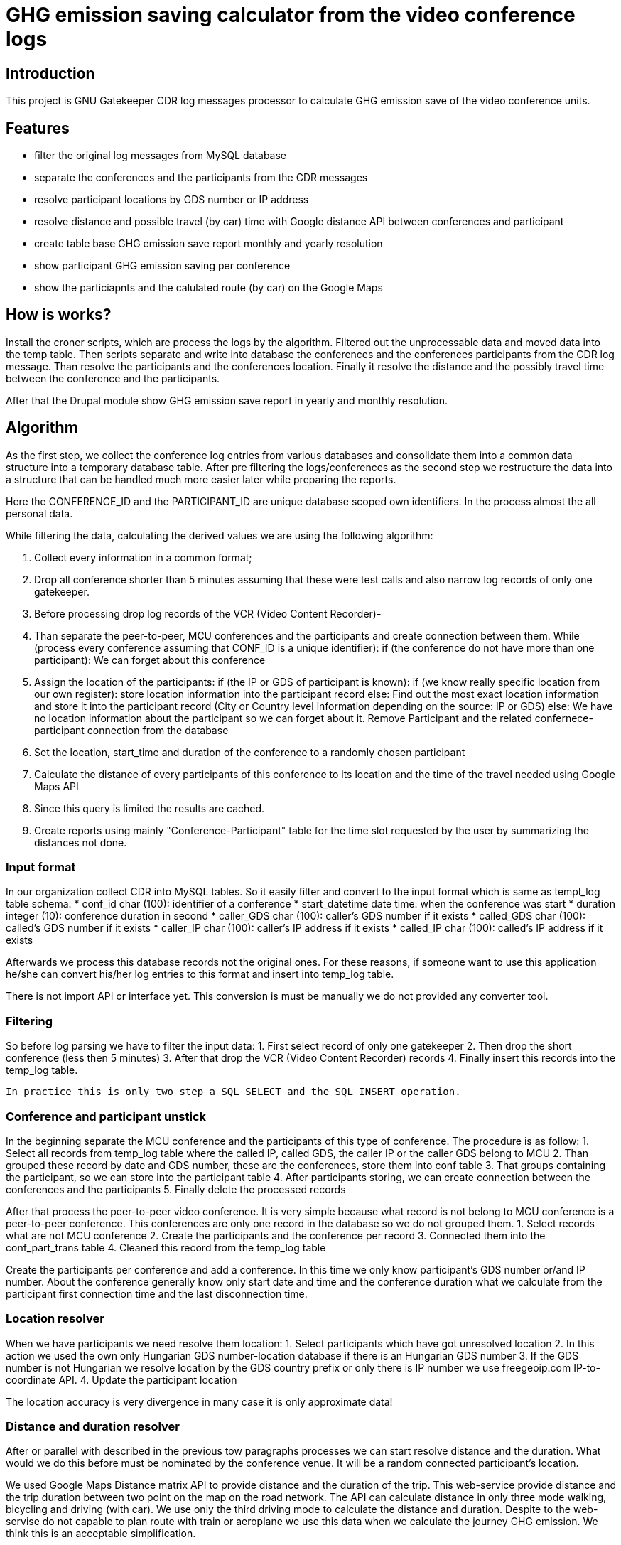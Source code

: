 = GHG emission saving calculator from the video conference logs

== Introduction

This project is GNU Gatekeeper CDR log messages processor to calculate GHG emission save of the video conference units.

== Features

* filter the original log messages from MySQL database
* separate the conferences and the participants from the CDR messages
* resolve participant locations by GDS number or IP address
* resolve distance and possible travel (by car) time with Google distance API between conferences and participant
* create table base GHG emission save report monthly and yearly resolution
* show participant GHG emission saving per conference
* show the particiapnts and the calulated route (by car) on the Google Maps

== How is works?

Install the croner scripts, which are process the logs by the algorithm. Filtered out the unprocessable data and moved data into the temp table. Then scripts separate and write into database the conferences and the conferences participants from the CDR log message. Than resolve the participants and the conferences location. Finally it resolve the distance and the possibly travel time between the conference and the participants.

After that the Drupal module show GHG emission save report in yearly and monthly resolution.

== Algorithm

As the first step, we collect the conference log entries from various databases and consolidate them into a common data structure into a temporary database table.
After pre filtering the logs/conferences as the second step we restructure the data into a structure that can be handled much more easier later while preparing the reports.

Here the CONFERENCE_ID and the PARTICIPANT_ID are unique database scoped own identifiers. In the process almost the all personal data.

While filtering the data, calculating the derived values we are using the following algorithm:

1. Collect every information in a common format;
2. Drop all conference shorter than 5 minutes assuming that these were test calls and also narrow log records of only one gatekeeper.
3. Before processing drop log records of the VCR (Video Content Recorder)-
4. Than separate the peer-to-peer, MCU conferences and the participants and create connection between them.
  While (process every conference assuming that CONF_ID is a unique identifier):
  if (the conference do not have more than one participant):
    We can forget about this conference

5. Assign the location of the participants:
    if (the IP or GDS of participant is known):
      if (we know really specific location from our own register):
        store location information into the participant record
      else:
        Find out the most exact location information and store it into the participant record (City or Country level information depending on the source: IP or GDS)
    else:
      We have no location information about the participant so we can forget about it. Remove Participant and the related confernece-participant connection from the database

6. Set the location, start_time and duration of the conference to a randomly chosen participant
7. Calculate the distance of every participants of this conference to its location and the time of the travel needed using Google Maps API
8. Since this query is limited the results are cached.
9. Create reports using mainly "Conference-Participant" table for the time slot requested by the user by summarizing the distances not done.

=== Input format

In our organization collect CDR into MySQL tables. So it easily filter and convert to the input format which is same as templ_log table schema:
* conf_id char (100): identifier of a conference
* start_datetime date time: when the conference was start
* duration integer (10): conference duration in second
* caller_GDS char (100): caller's GDS number if it exists
* called_GDS char (100): called's GDS number if it exists
* caller_IP char (100): caller's IP address if it exists
* called_IP char (100): called's IP address if it exists

Afterwards we process this database records not the original ones. For these reasons, if someone want to use this application he/she can convert his/her log entries to this format and insert into temp_log table.

There is not import API or interface yet. This conversion is must be manually we do not provided any converter tool.

=== Filtering

So before log parsing we have to filter the input data:
 1. First select record of only one gatekeeper
 2. Then drop the short conference (less then 5 minutes)
 3. After that drop the VCR (Video Content Recorder) records
 4. Finally insert this records into the temp_log table.

 In practice this is only two step a SQL SELECT and the SQL INSERT operation.

=== Conference and participant unstick

In the beginning separate the MCU conference and the participants of this type of conference. The procedure is as follow:
1. Select all records from temp_log table where the called IP, called GDS, the caller IP or the caller GDS belong to MCU
2. Than grouped these record by date and GDS number, these are the conferences, store them into conf table
3. That groups containing the participant, so we can store into the participant table
4. After participants storing, we can create connection between the conferences and the participants
5. Finally delete the processed records

After that process the peer-to-peer video conference. It is very simple because what record is not belong to MCU conference is a peer-to-peer conference. This conferences are only one record in the database so we do not grouped them.
1. Select records what are not MCU conference
2. Create the participants and the conference per record
3. Connected them into the conf_part_trans table
4. Cleaned this record from the temp_log table

Create the participants per conference and add a conference. In this time we only know participant's GDS number or/and IP number. About the conference generally know only start date and time and the conference duration what we calculate from the participant first connection time and the last disconnection time.

=== Location resolver

When we have participants we need resolve them location:
1. Select participants which have got unresolved location
2. In this action we used the own only Hungarian GDS number-location database if there is an Hungarian GDS number
3. If the GDS number is not Hungarian we resolve location by the GDS country prefix or only there is IP number we use freegeoip.com IP-to-coordinate API.
4. Update the participant location

The location accuracy is very divergence in many case it is only approximate data!

=== Distance and duration resolver

After or parallel with described in the previous tow paragraphs processes we can start resolve distance and the duration. What would we do this before must be nominated by the conference venue. It will be a random connected participant's location.

We used Google Maps Distance matrix API to provide distance and the duration of the trip. This web-service provide distance and the trip duration between two point on the map on the road network. The API can calculate distance in only three mode walking, bicycling and driving (with car). We use only the third driving mode to calculate the distance and duration. Despite to the web-servise do not capable to plan route with train or aeroplane we use this data when we calculate the journey GHG emission. We think this is an acceptable simplification.

But some cases we do not get back values for example the origin and the destination are not on same continent or the map is incomplete. In this case we figure the tow point absolute distance each other and we try estimate the duration of the journey.

Google API has a many limitations:
100 elements per query.
100 elements per 10 seconds.
2 500 elements per 24 hour period.

For this reasons and optimization, speed-up effort forcing us the reuse the previous A to B and B to A points reach as a cache.

=== GHG saving calculator

On a more precise way, the saved emission is equal to sum(calculated distance * vehicle specific GHG emission) - (time of conference * (conference type specific GHG emission + GHG emission of an average HD video conference endpoint device + GHG emission of the average display) * number of participants)

When calculating vehicle dependent emission we are assuming that the following vehicles are used on different distances:
distance vehicle
    0 - X car
    X - Y train
    Y - 800 km air-plane
    801 km - infinity aeroplane 800+ km

X, Y and the other constants are parameters of the algorithm.

Conference type depend GHG emission:
* MCU conference GHG emission = (MCU emission + gatekeeper emission) / number of participants
* peer-to-peer conference GHG emission = gatekeeper emission / number of participants

=== Visualizer

This is a very simple Drupal module which serve two resolution of the GHG saving report monthly and yearly. In the first case we have to given the year and the month and the second case we have to given only the year. Both two case give back a paged list of the conferences and above this list there is a summary to the specified period. In the list show the conference ID, conference start date time, conference duration and the GHG emission save in kg or ton.

Clicking on the conference ID we can show the participants of the conference and their detailed data such as:
* participant ID
* Suspected GHG emission
* GHG emission saving
* Working hours savings
and with special permission
* coordinates
* show on Google map

The third part of the surface is the configuration display, where we can see what is the constants value.

List of the available constants:
* CO2_EMISSION_CAR: average car GHG emission in g/km
CO2_EMISSION_TRAIN: average Hungarian train GHG emission in g/km
CO2_EMISSION_AEROPLANE_800: average aeroplane GHG emission under 800km in g/km
CO2_EMISSION_AEROPLANE_800_PLUS: average aeroplane GHG emission over 800km g/km
CO2_EMISSION_MCU: MCU GHG emission in g/s
CO2_EMISSION_GATEKEEPER: gatekeeper GHG emission in g/s
CO2_EMISSION_VIDCONF_ENDPOINT: video conference endpoint GHG emission in g/s
CO2_EMISSION_VIDCONF_ENDPOINT_DISPLAY: video conference endpoint display GHG emission in g/s
CO2_DISTANCE_CAR: maximal distance value when we calculate with car GHG emission value in km
CO2_DISTANCE_TRAIN: maximal distance value when we calculate with train GHG emission value in km
CO2_DISTANCE_AEROPLANE: maximal distance value when we calculate with aeroplane GHG emission value in km
CO2_AVERAGE_SPEED_AEROPLANE: average aeroplane speed in m/s to the duration calculation when we calculate the absolute distance

== Install

=== Install the Drupal CO2 module

----------
cd /your/drupal_root/sites/all/modules
git clone git://github.com/dorion/CO2.git
----------

Add the following lines to the Drupal settings.php:
----------
 $db_url = array(
             'default' => 'mysqli://drupal_db_user:password@sqlserver/drupal_database',
             'co2'     => 'mysqli://co2_db_user:password@sqlserver/co2_database',
           );
----------

Naturally you have to change the db_user names, password, sql server and the database names.

After go to http://yourdrupal.com/admin/modules and enable the "CO2 emission reporter" module.

=== Configure cron jobs

The processor script written in PHP but they have not got any output. Because this scripts run with cli PHP in the background. The PHP is a script program language so we have to call with manually or can be automated with cron. See the crontab file content below:

----------
crontab -e

MAILTO=youremail@example.com
*/5 * * * * /var/www/drupal_6/sites/all/modules/CO2/cron/ghg_calculator_cron
----------

=== Create database structure

Here is the database schema:

----------
    CREATE TABLE conf (
      cid int(10) unsigned NOT NULL AUTO_INCREMENT COMMENT 'Conference new ID',
      start_datetime datetime DEFAULT NULL COMMENT 'Conference start date and time',
      duration int(10) unsigned DEFAULT NULL COMMENT 'Conference duration',
      latitude double DEFAULT NULL COMMENT 'Latitude',
      longitude double DEFAULT NULL COMMENT 'Longitude',
      PRIMARY KEY (cid)
    ) DEFAULT CHARSET=utf8;

    -- --------------------------------------------------------
    CREATE TABLE conf_part_trans (
      cid int(10) unsigned NOT NULL COMMENT 'Conference ID',
      pid int(10) unsigned NOT NULL COMMENT 'Participant ID',
      distance double unsigned DEFAULT NULL COMMENT 'Distance between the confernce palce and the participant',
      period int(10) unsigned DEFAULT NULL COMMENT 'The calculated journey duration.',
      PRIMARY KEY (cid,pid)
    ) DEFAULT CHARSET=utf8;

    -- --------------------------------------------------------
    CREATE TABLE participant (
      pid int(10) unsigned NOT NULL AUTO_INCREMENT COMMENT 'Participant ID',
      GDS varchar(20) COLLATE utf8_hungarian_ci DEFAULT NULL COMMENT 'GDS number if it exists',
      IP varchar(100) COLLATE utf8_hungarian_ci DEFAULT NULL COMMENT 'IP number is ot exists',
      latitude double DEFAULT NULL COMMENT 'Latitude',
      longitude double DEFAULT NULL COMMENT 'Longitude',
      PRIMARY KEY (pid)
    ) DEFAULT CHARSET=utf8;

    -- --------------------------------------------------------
    CREATE TABLE temp_log (
      ID int(10) unsigned NOT NULL AUTO_INCREMENT,
      conf_id varchar(100) COLLATE utf8_unicode_ci NOT NULL,
      start_datetime datetime NOT NULL,
      duration int(10) unsigned NOT NULL COMMENT 'Duration in second',
      caller_GDS varchar(100) COLLATE utf8_unicode_ci DEFAULT NULL,
      called_GDS varchar(100) COLLATE utf8_unicode_ci DEFAULT NULL,
      caller_IP varchar(100) COLLATE utf8_unicode_ci DEFAULT NULL,
      called_IP varchar(100) COLLATE utf8_unicode_ci DEFAULT NULL,
      PRIMARY KEY (ID)
    ) DEFAULT CHARSET=utf8;

----------

== Future development possibility

* Report narrow to regions or organisations
* Optional cost calculating (need more data)
* Export reports to PDF, csv, xls format

== Implementation Remarks

* The GHG calculator implemented in http://php.net[PHP] and http://api.drupal.org[Drupal API]
* Powerful database back-end on http://www.mysql.com[MySQL]
* Location resolving by IP with http://freegeoip.net[Free geoIP]
* Destination and travel time resolving with http://code.google.com/intl/hu-HU/apis/maps/documentation/distancematrix/[The Google Distance Matrix API]
